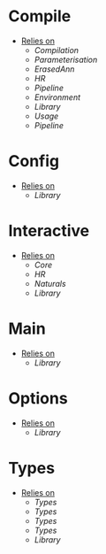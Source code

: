 * Compile
- _Relies on_
  + [[Compilation]]
  + [[Parameterisation]]
  + [[ErasedAnn]]
  + [[HR]]
  + [[Pipeline]]
  + [[Environment]]
  + [[Library]]
  + [[Usage]]
  + [[Pipeline]]
* Config
- _Relies on_
  + [[Library]]
* Interactive
- _Relies on_
  + [[Core]]
  + [[HR]]
  + [[Naturals]]
  + [[Library]]
* Main
- _Relies on_
  + [[Library]]
* Options
- _Relies on_
  + [[Library]]
* Types
- _Relies on_
  + [[Types]]
  + [[Types]]
  + [[Types]]
  + [[Types]]
  + [[Library]]
